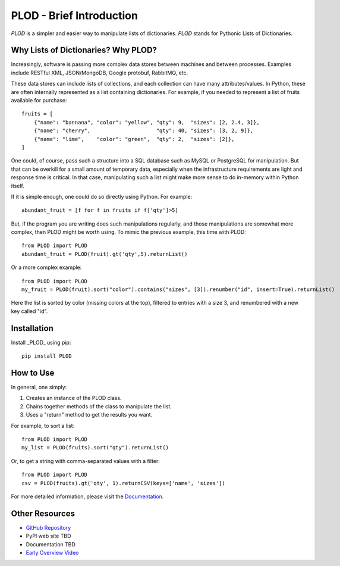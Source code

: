 PLOD - Brief Introduction
=========================

*PLOD* is a simpler and easier way to manipulate lists of dictionaries. *PLOD* stands for Pythonic Lists of Dictionaries.

Why Lists of Dictionaries? Why PLOD?
------------------------------------

Increasingly, software is passing more complex data stores between machines and between processes. Examples include RESTful XML, JSON/MongoDB, Google protobuf, RabbitMQ, etc.

These data stores can include lists of collections, and each collection can have many attributes/values. In Python, these are often internally represented as a list containing dictionaries. For example, if you needed to represent a list of fruits available for purchase:

::

    fruits = [
        {"name": "bannana", "color": "yellow", "qty": 9,  "sizes": [2, 2.4, 3]},
        {"name": "cherry",                     "qty": 40, "sizes": [3, 2, 9]},
        {"name": "lime",    "color": "green",  "qty": 2,  "sizes": [2]},
    ]


One could, of course, pass such a structure into a SQL database such as MySQL or PostgreSQL for manipulation. But that can be overkill for a small amount of temporary data, especially when the infrastructure requirements are light and response time is critical. In that case, manipulating such a list might make more sense to do in-memory within Python itself.

If it is simple enough, one could do so directly using Python. For example:

::

    abundant_fruit = [f for f in fruits if f['qty']>5]
   
But, if the program you are writing does such manipulations regularly, and those manipulations are somewhat more complex, then PLOD might be worth using. To mimic the previous example, this time with PLOD:

::

    from PLOD import PLOD
    abundant_fruit = PLOD(fruit).gt('qty',5).returnList()

Or a more complex example:

::

    from PLOD import PLOD
    my_fruit = PLOD(fruit).sort("color").contains("sizes", [3]).renumber("id", insert=True).returnList()
    
Here the list is sorted by color (missing colors at the top), filtered to entries with a size 3, and renumbered with a new key called "id".

Installation
------------

Install _PLOD_ using pip:

::

    pip install PLOD

How to Use
----------

In general, one simply:

1. Creates an instance of the PLOD class.
2. Chains together methods of the class to manipulate the list.
3. Uses a "return" method to get the results you want.

For example, to sort a list:

::

    from PLOD import PLOD
    my_list = PLOD(fruits).sort("qty").returnList()
    
Or, to get a string with comma-separated values with a filter:

::

    from PLOD import PLOD
    csv = PLOD(fruits).gt('qty', 1).returnCSV(keys=['name', 'sizes'])
    
For more detailed information, please visit the `Documentation </docs/index.html>`_.

Other Resources
---------------

* `GitHub Repository <https://github.com/MakerReduxCorp/PLOD>`_
* PyPI web site TBD
* Documentation TBD
* `Early Overview Video <http://videocenter1.vtcstream.com/videos/video/3546/embed/?access_token=shr00000035466053201644252204311242298919605)>`_

